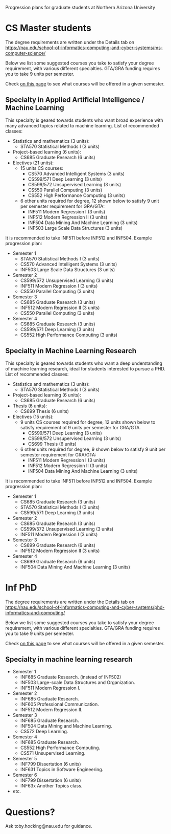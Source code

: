 Progression plans for graduate students at Northern Arizona University

* CS Master students

The degree requirements are written under the Details tab on
https://nau.edu/school-of-informatics-computing-and-cyber-systems/ms-computer-science/

Below we list some suggested courses you take to satisfy your degree
requirement, with various different specialties. GTA/GRA funding
requires you to take 9 units per semester.

Check [[https://www.peoplesoft.nau.edu/psc/ps92prcs/EMPLOYEE/SA/c/COMMUNITY_ACCESS.CLASS_SEARCH.GBL][on this page]] to see what courses will be offered in a given
semester.

** Specialty in Applied Artificial Intelligence / Machine Learning 

This specialty is geared towards students who want broad experience
with many advanced topics related to machine learning. List of
recommended classes:

- Statistics and mathematics (3 units): 
  - STA570 Statistical Methods I (3 units)
- Project-based learning (6 units):
  - CS685 Graduate Research (6 units)
- Electives (21 units): 
  - 15 units CS courses:
    - CS570 Advanced Intelligent Systems (3 units)
    - CS599/571 Deep Learning (3 units)
    - CS599/572 Unsupervised Learning (3 units)
    - CS550 Parallel Computing (3 units)
    - CS552 High Performance Computing (3 units)
  - 6 other units required for degree, 12 shown below to satisfy 9 unit
    per semester requirement for GRA/GTA:
    - INF511 Modern Regression I (3 units)
    - INF512 Modern Regression II (3 units)
    - INF504 Data Mining And Machine Learning (3 units)
    - INF503 Large Scale Data Structures (3 units)

It is recommended to take INF511 before INF512 and
INF504. Example progression plan:

- Semester 1
  - STA570 Statistical Methods I (3 units)
  - CS570 Advanced Intelligent Systems (3 units)
  - INF503 Large Scale Data Structures (3 units)
- Semester 2
  - CS599/572 Unsupervised Learning (3 units)
  - INF511 Modern Regression I (3 units)
  - CS550 Parallel Computing (3 units)
- Semester 3
  - CS685 Graduate Research (3 units)
  - INF512 Modern Regression II (3 units)
  - CS550 Parallel Computing (3 units)
- Semester 4
  - CS685 Graduate Research (3 units)
  - CS599/571 Deep Learning (3 units)
  - CS552 High Performance Computing (3 units)

** Specialty in Machine Learning Research

This specialty is geared towards students who want a deep
understanding of machine learning research, ideal for students
interested to pursue a PHD. List of recommended classes:

- Statistics and mathematics (3 units): 
  - STA570 Statistical Methods I (3 units)
- Project-based learning (6 units):
  - CS685 Graduate Research (6 units)
- Thesis (6 units): 
  - CS699 Thesis (6 units)
- Electives (15 units): 
  - 9 units CS courses required for degree, 12 units shown below to
    satisfy requirement of 9 units per semester for GRA/GTA.
    - CS599/571 Deep Learning (3 units)
    - CS599/572 Unsupervised Learning (3 units)
    - CS699 Thesis (6 units)
  - 6 other units required for degree, 9 shown below to satisfy 9 unit
    per semester requirement for GRA/GTA:
    - INF511 Modern Regression I (3 units)
    - INF512 Modern Regression II (3 units)
    - INF504 Data Mining And Machine Learning (3 units)

It is recommended to take INF511 before INF512 and
INF504. Example progression plan:

- Semester 1
  - CS685 Graduate Research (3 units)
  - STA570 Statistical Methods I (3 units)
  - CS599/571 Deep Learning (3 units)
- Semester 2
  - CS685 Graduate Research (3 units)
  - CS599/572 Unsupervised Learning (3 units)
  - INF511 Modern Regression I (3 units)
- Semester 3
  - CS699 Graduate Research (6 units)
  - INF512 Modern Regression II (3 units)
- Semester 4
  - CS699 Graduate Research (6 units)
  - INF504 Data Mining And Machine Learning (3 units)

* Inf PhD

The degree requirements are written under the Details tab on
https://nau.edu/school-of-informatics-computing-and-cyber-systems/phd-informatics-and-computing/

Below we list some suggested courses you take to satisfy your degree
requirement, with various different specialties. GTA/GRA funding
requires you to take 9 units per semester.

Check [[https://www.peoplesoft.nau.edu/psc/ps92prcs/EMPLOYEE/SA/c/COMMUNITY_ACCESS.CLASS_SEARCH.GBL][on this page]] to see what courses will be offered in a given
semester.

** Specialty in machine learning research

- Semester 1
  - INF685 Graduate Research. (instead of INF502)
  - INF503 Large-scale Data Structures and Organization.
  - INF511 Modern Regression I.
- Semester 2
  - INF685 Graduate Research.
  - INF605 Professional Communication.
  - INF512 Modern Regression II.
- Semester 3
  - INF685 Graduate Research.
  - INF504 Data Mining and Machine Learning.
  - CS572 Deep Learning.
- Semester 4
  - INF685 Graduate Research.
  - CS552 High Performance Computing.
  - CS571 Unsupervised Learning.
- Semester 5
  - INF799 Dissertation (6 units)
  - INF631 Topics in Software Engineering.
- Semester 6
  - INF799 Dissertation (6 units)
  - INF63x Another Topics class.
- etc.

* Questions?

Ask toby.hocking@nau.edu for guidance.
